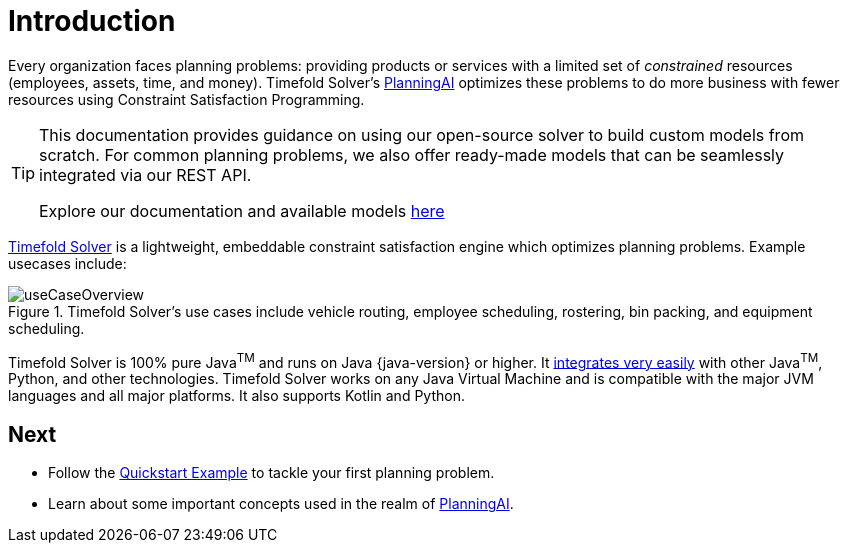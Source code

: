 [#introduction]
:page-aliases: ../index.adoc
:doctype: book
:sectnums:
:icons: font

[#whatIsTimefold]
= Introduction

Every organization faces planning problems: providing products or services with a limited set of _constrained_ resources (employees, assets, time, and money).
Timefold Solver’s xref:planning-ai-concepts.adoc[PlanningAI] optimizes these problems to do more business with fewer resources using Constraint Satisfaction Programming.

[TIP]
====
This documentation provides guidance on using our open-source solver to build custom models from scratch.
For common planning problems, we also offer ready-made models that can be seamlessly integrated via our REST API.

Explore our documentation and available models https://docs.timefold.ai/[here]
====

https://timefold.ai[Timefold Solver] is a lightweight, embeddable constraint satisfaction engine which optimizes planning problems.
Example usecases include:

.Timefold Solver's use cases include vehicle routing, employee scheduling, rostering, bin packing, and equipment scheduling.
image::introduction/useCaseOverview.png[align="center"]

Timefold Solver is 100% pure Java^TM^ and runs on Java {java-version} or higher.
It xref:integration/integration.adoc#integration[integrates very easily] with other Java^TM^, Python, and other technologies.
Timefold Solver works on any Java Virtual Machine and is compatible with the major JVM languages and all major platforms.
It also supports Kotlin and Python.

:!sectnums:
== Next

* Follow the xref:quickstart/overview.adoc[Quickstart Example] to tackle your first planning problem.
* Learn about some important concepts used in the realm of xref:planning-ai-concepts.adoc[PlanningAI].
